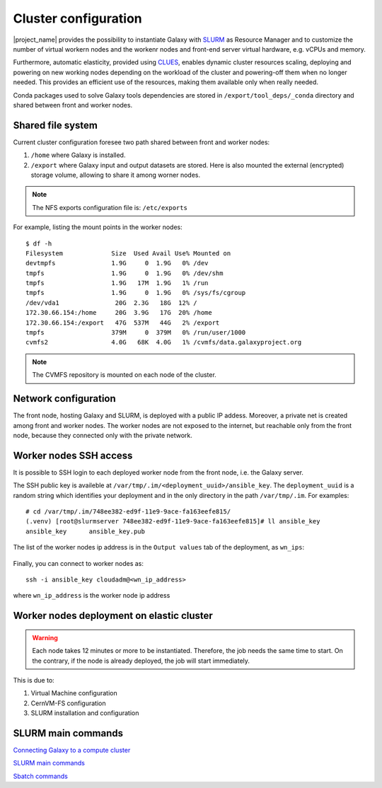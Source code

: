 Cluster configuration
======================

|project_name| provides the possibility to instantiate Galaxy with `SLURM <slurm.schedmd.com>`_ as Resource Manager and to customize the number of virtual workern nodes and the workenr nodes and front-end server virtual hardware, e.g. vCPUs and memory.

Furthermore, automatic elasticity, provided using `CLUES <https://ec3.readthedocs.io/en/latest/arch.html#clues>`_, enables dynamic cluster resources scaling, deploying and powering on new working nodes depending on the workload of the cluster and powering-off them when no longer needed. This provides an efficient use of the resources, making them available only when really needed.

Conda packages used to solve Galaxy tools dependencies are stored in ``/export/tool_deps/_conda`` directory and shared between front and worker nodes.

Shared file system
------------------
Current cluster configuration foresee two path shared between front and worker nodes: 

#. ``/home`` where Galaxy is installed.

#. ``/export`` where Galaxy input and output datasets are stored. Here is also mounted the external (encrypted) storage volume, allowing to share it among worner nodes.

.. Note::

   The NFS exports configuration file is: ``/etc/exports``

For example, listing the mount points in the worker nodes:

::

  $ df -h
  Filesystem             Size  Used Avail Use% Mounted on
  devtmpfs               1.9G     0  1.9G   0% /dev
  tmpfs                  1.9G     0  1.9G   0% /dev/shm
  tmpfs                  1.9G   17M  1.9G   1% /run
  tmpfs                  1.9G     0  1.9G   0% /sys/fs/cgroup
  /dev/vda1               20G  2.3G   18G  12% /
  172.30.66.154:/home     20G  3.9G   17G  20% /home
  172.30.66.154:/export   47G  537M   44G   2% /export
  tmpfs                  379M     0  379M   0% /run/user/1000
  cvmfs2                 4.0G   68K  4.0G   1% /cvmfs/data.galaxyproject.org

.. note::

   The CVMFS repository is mounted on each node of the cluster.

Network configuration
---------------------

The front node, hosting Galaxy and SLURM, is deployed with a public IP addess. Moreover, a private net is created among front and worker nodes. The worker nodes are not exposed to the internet, but reachable only from the front node, because they connected only with the private network.

.. figure:: img/cluster_network.png
   :scale: 30 %
   :align: center

Worker nodes SSH access
-----------------------

It is possible to SSH login to each deployed worker node from the front node, i.e. the Galaxy server.

The SSH public key is availeble at ``/var/tmp/.im/<deployment_uuid>/ansible_key``. The ``deployment_uuid`` is a random string which identifies your deployment and in the only directory in the path ``/var/tmp/.im``. For examples:

::

  # cd /var/tmp/.im/748ee382-ed9f-11e9-9ace-fa163eefe815/
  (.venv) [root@slurmserver 748ee382-ed9f-11e9-9ace-fa163eefe815]# ll ansible_key
  ansible_key      ansible_key.pub

The list of the worker nodes ip address is in the ``Output values`` tab of the deployment, as ``wn_ips``:

.. figure:: img/cluster_outputs.png
   :scale: 40 %
   :align: center

Finally, you can connect to worker nodes as:

::

  ssh -i ansible_key cloudadm@<wn_ip_address>

where ``wn_ip_address`` is the worker node ip address

Worker nodes deployment on elastic cluster
------------------------------------------

.. Warning::

   Each node takes 12 minutes or more to be instantiated. Therefore, the job needs the same time to start. On the contrary, if the node is already deployed, the job will start immediately.

This is due to: 

#. Virtual Machine configuration

#. CernVM-FS configuration

#. SLURM installation and configuration

SLURM main commands
-------------------

`Connecting Galaxy to a compute cluster <https://galaxyproject.github.io/training-material/topics/admin/tutorials/connect-to-compute-cluster/tutorial.html>`_

`SLURM main commands <https://www.rc.fas.harvard.edu/resources/documentation/convenient-slurm-commands/>`_

`Sbatch commands <https://slurm.schedmd.com/sbatch.html>`_

